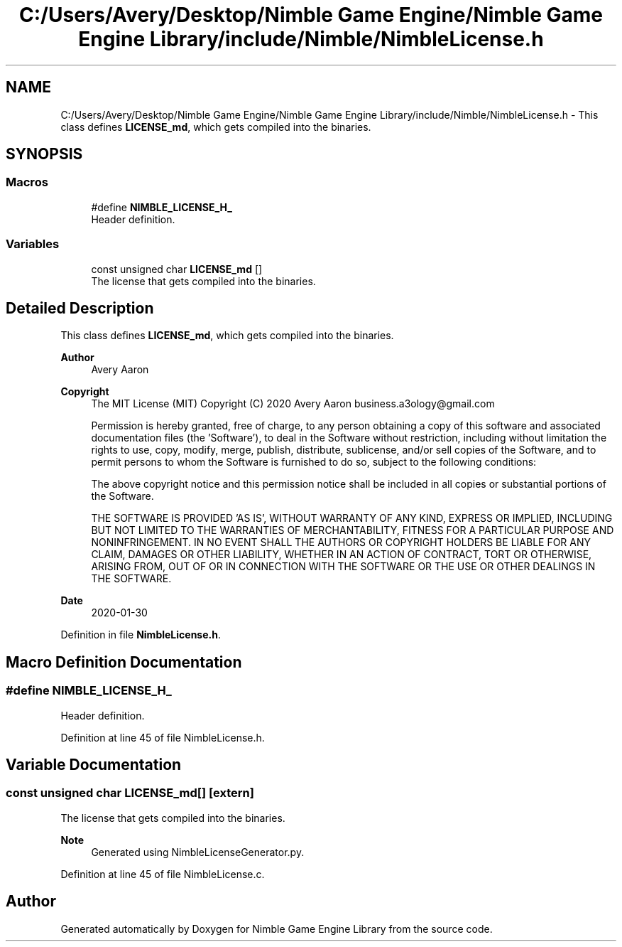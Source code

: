 .TH "C:/Users/Avery/Desktop/Nimble Game Engine/Nimble Game Engine Library/include/Nimble/NimbleLicense.h" 3 "Tue Aug 18 2020" "Version 0.1.0" "Nimble Game Engine Library" \" -*- nroff -*-
.ad l
.nh
.SH NAME
C:/Users/Avery/Desktop/Nimble Game Engine/Nimble Game Engine Library/include/Nimble/NimbleLicense.h \- This class defines \fBLICENSE_md\fP, which gets compiled into the binaries\&.  

.SH SYNOPSIS
.br
.PP
.SS "Macros"

.in +1c
.ti -1c
.RI "#define \fBNIMBLE_LICENSE_H_\fP"
.br
.RI "Header definition\&. "
.in -1c
.SS "Variables"

.in +1c
.ti -1c
.RI "const unsigned char \fBLICENSE_md\fP []"
.br
.RI "The license that gets compiled into the binaries\&. "
.in -1c
.SH "Detailed Description"
.PP 
This class defines \fBLICENSE_md\fP, which gets compiled into the binaries\&. 


.PP
\fBAuthor\fP
.RS 4
Avery Aaron 
.RE
.PP
\fBCopyright\fP
.RS 4
The MIT License (MIT) Copyright (C) 2020 Avery Aaron business.a3ology@gmail.com
.PP
Permission is hereby granted, free of charge, to any person obtaining a copy of this software and associated documentation files (the 'Software'), to deal in the Software without restriction, including without limitation the rights to use, copy, modify, merge, publish, distribute, sublicense, and/or sell copies of the Software, and to permit persons to whom the Software is furnished to do so, subject to the following conditions:
.PP
The above copyright notice and this permission notice shall be included in all copies or substantial portions of the Software\&.
.PP
THE SOFTWARE IS PROVIDED 'AS IS', WITHOUT WARRANTY OF ANY KIND, EXPRESS OR IMPLIED, INCLUDING BUT NOT LIMITED TO THE WARRANTIES OF MERCHANTABILITY, FITNESS FOR A PARTICULAR PURPOSE AND NONINFRINGEMENT\&. IN NO EVENT SHALL THE AUTHORS OR COPYRIGHT HOLDERS BE LIABLE FOR ANY CLAIM, DAMAGES OR OTHER LIABILITY, WHETHER IN AN ACTION OF CONTRACT, TORT OR OTHERWISE, ARISING FROM, OUT OF OR IN CONNECTION WITH THE SOFTWARE OR THE USE OR OTHER DEALINGS IN THE SOFTWARE\&. 
.RE
.PP
.PP
\fBDate\fP
.RS 4
2020-01-30 
.RE
.PP

.PP
Definition in file \fBNimbleLicense\&.h\fP\&.
.SH "Macro Definition Documentation"
.PP 
.SS "#define NIMBLE_LICENSE_H_"

.PP
Header definition\&. 
.PP
Definition at line 45 of file NimbleLicense\&.h\&.
.SH "Variable Documentation"
.PP 
.SS "const unsigned char LICENSE_md[]\fC [extern]\fP"

.PP
The license that gets compiled into the binaries\&. 
.PP
\fBNote\fP
.RS 4
Generated using NimbleLicenseGenerator\&.py\&. 
.RE
.PP

.PP
Definition at line 45 of file NimbleLicense\&.c\&.
.SH "Author"
.PP 
Generated automatically by Doxygen for Nimble Game Engine Library from the source code\&.
